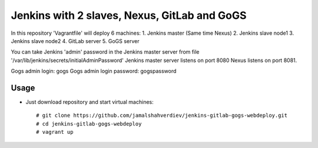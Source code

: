 *********************************************
Jenkins with 2 slaves, Nexus, GitLab and GoGS
*********************************************

.. image:: https://cdn.rawgit.com/odb/official-bash-logo/master/assets/Logos/Identity/PNG/BASH_logo-transparent-bg-color.png

In this repository 'Vagrantfile' will deploy 6 machines: 
1. Jenkins master (Same time Nexus)
2. Jenkins slave node1
3. Jenkins slave node2
4. GitLab server
5. GoGS server

You can take Jenkins 'admin' password in the Jenkins master server from file '/var/lib/jenkins/secrets/initialAdminPassword'
Jenkins master server listens on port 8080 Nexus listens on port 8081.

Gogs admin login: gogs
Gogs admin login password: gogspassword

=====
Usage
=====

* Just download repository and start virtual machines::

    # git clone https://github.com/jamalshahverdiev/jenkins-gitlab-gogs-webdeploy.git
    # cd jenkins-gitlab-gogs-webdeploy
    # vagrant up
